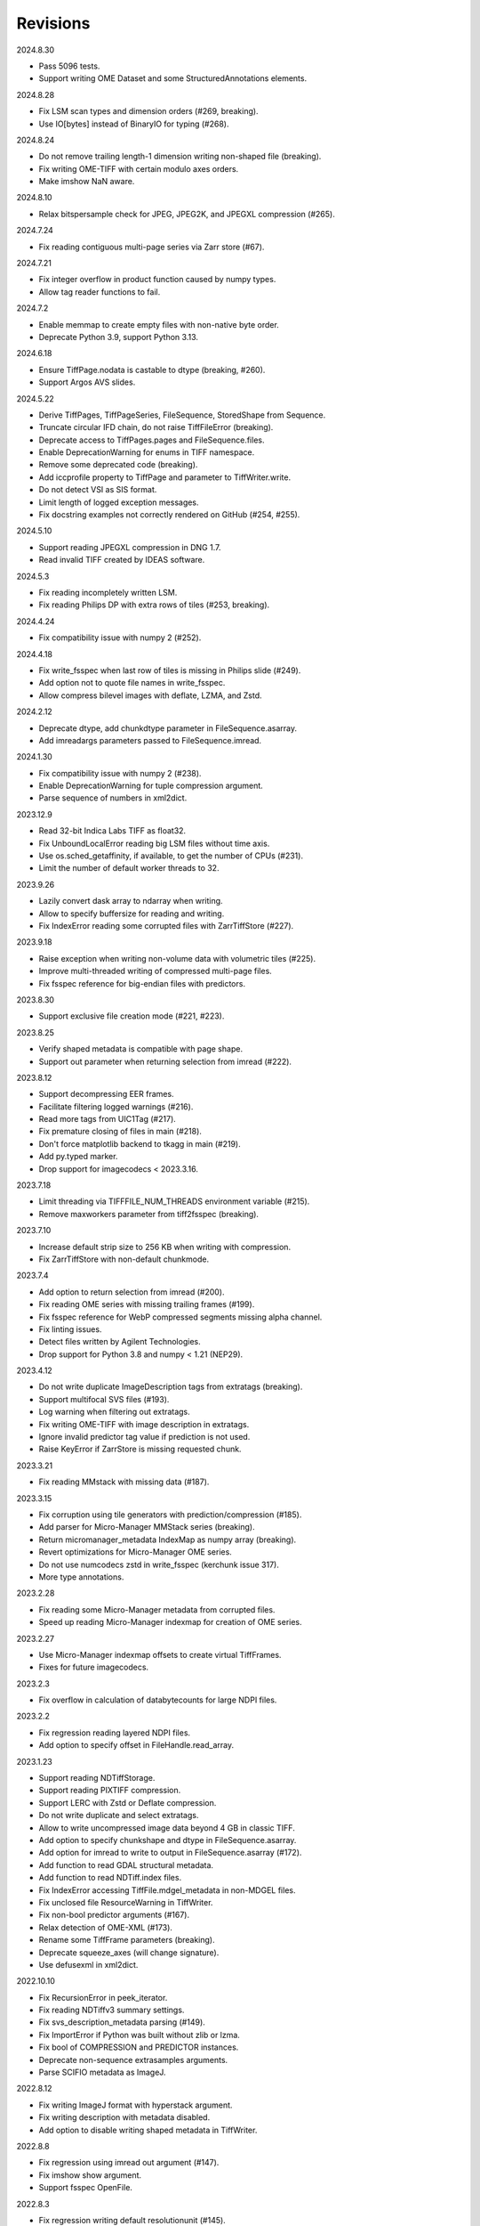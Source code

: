 Revisions
---------

2024.8.30

- Pass 5096 tests.
- Support writing OME Dataset and some StructuredAnnotations elements.

2024.8.28

- Fix LSM scan types and dimension orders (#269, breaking).
- Use IO[bytes] instead of BinaryIO for typing (#268).

2024.8.24

- Do not remove trailing length-1 dimension writing non-shaped file (breaking).
- Fix writing OME-TIFF with certain modulo axes orders.
- Make imshow NaN aware.

2024.8.10

- Relax bitspersample check for JPEG, JPEG2K, and JPEGXL compression (#265).

2024.7.24

- Fix reading contiguous multi-page series via Zarr store (#67).

2024.7.21

- Fix integer overflow in product function caused by numpy types.
- Allow tag reader functions to fail.

2024.7.2

- Enable memmap to create empty files with non-native byte order.
- Deprecate Python 3.9, support Python 3.13.

2024.6.18

- Ensure TiffPage.nodata is castable to dtype (breaking, #260).
- Support Argos AVS slides.

2024.5.22

- Derive TiffPages, TiffPageSeries, FileSequence, StoredShape from Sequence.
- Truncate circular IFD chain, do not raise TiffFileError (breaking).
- Deprecate access to TiffPages.pages and FileSequence.files.
- Enable DeprecationWarning for enums in TIFF namespace.
- Remove some deprecated code (breaking).
- Add iccprofile property to TiffPage and parameter to TiffWriter.write.
- Do not detect VSI as SIS format.
- Limit length of logged exception messages.
- Fix docstring examples not correctly rendered on GitHub (#254, #255).

2024.5.10

- Support reading JPEGXL compression in DNG 1.7.
- Read invalid TIFF created by IDEAS software.

2024.5.3

- Fix reading incompletely written LSM.
- Fix reading Philips DP with extra rows of tiles (#253, breaking).

2024.4.24

- Fix compatibility issue with numpy 2 (#252).

2024.4.18

- Fix write_fsspec when last row of tiles is missing in Philips slide (#249).
- Add option not to quote file names in write_fsspec.
- Allow compress bilevel images with deflate, LZMA, and Zstd.

2024.2.12

- Deprecate dtype, add chunkdtype parameter in FileSequence.asarray.
- Add imreadargs parameters passed to FileSequence.imread.

2024.1.30

- Fix compatibility issue with numpy 2 (#238).
- Enable DeprecationWarning for tuple compression argument.
- Parse sequence of numbers in xml2dict.

2023.12.9

- Read 32-bit Indica Labs TIFF as float32.
- Fix UnboundLocalError reading big LSM files without time axis.
- Use os.sched_getaffinity, if available, to get the number of CPUs (#231).
- Limit the number of default worker threads to 32.

2023.9.26

- Lazily convert dask array to ndarray when writing.
- Allow to specify buffersize for reading and writing.
- Fix IndexError reading some corrupted files with ZarrTiffStore (#227).

2023.9.18

- Raise exception when writing non-volume data with volumetric tiles (#225).
- Improve multi-threaded writing of compressed multi-page files.
- Fix fsspec reference for big-endian files with predictors.

2023.8.30

- Support exclusive file creation mode (#221, #223).

2023.8.25

- Verify shaped metadata is compatible with page shape.
- Support out parameter when returning selection from imread (#222).

2023.8.12

- Support decompressing EER frames.
- Facilitate filtering logged warnings (#216).
- Read more tags from UIC1Tag (#217).
- Fix premature closing of files in main (#218).
- Don't force matplotlib backend to tkagg in main (#219).
- Add py.typed marker.
- Drop support for imagecodecs < 2023.3.16.

2023.7.18

- Limit threading via TIFFFILE_NUM_THREADS environment variable (#215).
- Remove maxworkers parameter from tiff2fsspec (breaking).

2023.7.10

- Increase default strip size to 256 KB when writing with compression.
- Fix ZarrTiffStore with non-default chunkmode.

2023.7.4

- Add option to return selection from imread (#200).
- Fix reading OME series with missing trailing frames (#199).
- Fix fsspec reference for WebP compressed segments missing alpha channel.
- Fix linting issues.
- Detect files written by Agilent Technologies.
- Drop support for Python 3.8 and numpy < 1.21 (NEP29).

2023.4.12

- Do not write duplicate ImageDescription tags from extratags (breaking).
- Support multifocal SVS files (#193).
- Log warning when filtering out extratags.
- Fix writing OME-TIFF with image description in extratags.
- Ignore invalid predictor tag value if prediction is not used.
- Raise KeyError if ZarrStore is missing requested chunk.

2023.3.21

- Fix reading MMstack with missing data (#187).

2023.3.15

- Fix corruption using tile generators with prediction/compression (#185).
- Add parser for Micro-Manager MMStack series (breaking).
- Return micromanager_metadata IndexMap as numpy array (breaking).
- Revert optimizations for Micro-Manager OME series.
- Do not use numcodecs zstd in write_fsspec (kerchunk issue 317).
- More type annotations.

2023.2.28

- Fix reading some Micro-Manager metadata from corrupted files.
- Speed up reading Micro-Manager indexmap for creation of OME series.

2023.2.27

- Use Micro-Manager indexmap offsets to create virtual TiffFrames.
- Fixes for future imagecodecs.

2023.2.3

- Fix overflow in calculation of databytecounts for large NDPI files.

2023.2.2

- Fix regression reading layered NDPI files.
- Add option to specify offset in FileHandle.read_array.

2023.1.23

- Support reading NDTiffStorage.
- Support reading PIXTIFF compression.
- Support LERC with Zstd or Deflate compression.
- Do not write duplicate and select extratags.
- Allow to write uncompressed image data beyond 4 GB in classic TIFF.
- Add option to specify chunkshape and dtype in FileSequence.asarray.
- Add option for imread to write to output in FileSequence.asarray (#172).
- Add function to read GDAL structural metadata.
- Add function to read NDTiff.index files.
- Fix IndexError accessing TiffFile.mdgel_metadata in non-MDGEL files.
- Fix unclosed file ResourceWarning in TiffWriter.
- Fix non-bool predictor arguments (#167).
- Relax detection of OME-XML (#173).
- Rename some TiffFrame parameters (breaking).
- Deprecate squeeze_axes (will change signature).
- Use defusexml in xml2dict.

2022.10.10

- Fix RecursionError in peek_iterator.
- Fix reading NDTiffv3 summary settings.
- Fix svs_description_metadata parsing (#149).
- Fix ImportError if Python was built without zlib or lzma.
- Fix bool of COMPRESSION and PREDICTOR instances.
- Deprecate non-sequence extrasamples arguments.
- Parse SCIFIO metadata as ImageJ.

2022.8.12

- Fix writing ImageJ format with hyperstack argument.
- Fix writing description with metadata disabled.
- Add option to disable writing shaped metadata in TiffWriter.

2022.8.8

- Fix regression using imread out argument (#147).
- Fix imshow show argument.
- Support fsspec OpenFile.

2022.8.3

- Fix regression writing default resolutionunit (#145).
- Add strptime function parsing common datetime formats.

2022.7.31

- Fix reading corrupted WebP compressed segments missing alpha channel (#122).
- Fix regression reading compressed ImageJ files.

2022.7.28

- Rename FileSequence.labels attribute to dims (breaking).
- Rename tifffile_geodb module to geodb (breaking).
- Rename TiffFile._astuple method to astuple (breaking).
- Rename noplots command line argument to maxplots (breaking).
- Fix reading ImageJ hyperstacks with non-TZC order.
- Fix colorspace of JPEG segments encoded by Bio-Formats.
- Fix fei_metadata for HELIOS FIB-SEM (#141, needs test).
- Add xarray style properties to TiffPage (WIP).
- Add option to specify OME-XML for TiffFile.
- Add option to control multiscales in ZarrTiffStore.
- Support writing to uncompressed ZarrTiffStore.
- Support writing empty images with tiling.
- Support overwriting some tag values in NDPI (#137).
- Support Jetraw compression (experimental).
- Standardize resolution parameter and property.
- Deprecate third resolution argument on write (use resolutionunit).
- Deprecate tuple type compression argument on write (use compressionargs).
- Deprecate enums in TIFF namespace (use enums from module).
- Improve default number of threads to write compressed segments (#139).
- Parse metaseries time values as datetime objects (#143).
- Increase internal read and write buffers to 256 MB.
- Convert some warnings to debug messages.
- Declare all classes final.
- Add script to generate documentation via Sphinx.
- Convert docstrings to Google style with Sphinx directives.

2022.5.4

- Allow to write NewSubfileType=0 (#132).
- Support writing iterators of strip or tile bytes.
- Convert iterables (not iterators) to NumPy arrays when writing (breaking).
- Explicitly specify optional keyword parameters for imread and imwrite.
- Return number of written bytes from FileHandle write functions.

2022.4.28

- Add option to specify fsspec version 1 URL template name (#131).
- Ignore invalid dates in UIC tags (#129).
- Fix zlib_encode and lzma_encode to work with non-contiguous arrays (#128).
- Fix delta_encode to preserve byteorder of ndarrays.
- Move Imagecodecs fallback functions to private module and add tests.

2022.4.26

- Fix AttributeError in TiffFile.shaped_metadata (#127).
- Fix TiffTag.overwrite with pre-packed binary value.
- Write sparse TIFF if tile iterator contains None.
- Raise ValueError when writing photometric mode with too few samples.
- Improve test coverage.

2022.4.22

- Add type hints for Python 3.10 (WIP).
- Fix Mypy errors (breaking).
- Mark many parameters positional-only or keyword-only (breaking).
- Remove deprecated pages parameter from imread (breaking).
- Remove deprecated compress and ijmetadata write parameters (breaking).
- Remove deprecated fastij and movie parameters from TiffFile (breaking).
- Remove deprecated multifile parameters from TiffFile (breaking).
- Remove deprecated tif parameter from TiffTag.overwrite (breaking).
- Remove deprecated file parameter from FileSequence.asarray (breaking).
- Remove option to pass imread class to FileSequence (breaking).
- Remove optional parameters from __str__ functions (breaking).
- Rename TiffPageSeries.offset to dataoffset (breaking)
- Change TiffPage.pages to None if no SubIFDs are present (breaking).
- Change TiffPage.index to int (breaking).
- Change TiffPage.is_contiguous, is_imagej, and is_shaped to bool (breaking).
- Add TiffPage imagej_description and shaped_description properties.
- Add TiffFormat abstract base class.
- Deprecate lazyattr and use functools.cached_property instead (breaking).
- Julian_datetime raises ValueError for dates before year 1 (breaking).
- Regressed import time due to typing.

2022.4.8

- Add _ARRAY_DIMENSIONS attributes to ZarrTiffStore.
- Allow C instead of S axis when writing OME-TIFF.
- Fix writing OME-TIFF with separate samples.
- Fix reading unsqueezed pyramidal OME-TIFF series.

2022.3.25

- Fix another ValueError using ZarrStore with zarr >= 2.11.0 (tiffslide #25).
- Add parser for Hamamatsu streak metadata.
- Improve hexdump.

2022.3.16

- Use multi-threading to compress strips and tiles.
- Raise TiffFileError when reading corrupted strips and tiles (#122).
- Fix ScanImage single channel count (#121).
- Add parser for AstroTIFF FITS metadata.

2022.2.9

- Fix ValueError using multiscale ZarrStore with zarr >= 2.11.0.
- Raise KeyError if ZarrStore does not contain key.
- Limit number of warnings for missing files in multifile series.
- Allow to save colormap to 32-bit ImageJ files (#115).

2022.2.2

- Fix TypeError when second ImageDescription tag contains non-ASCII (#112).
- Fix parsing IJMetadata with many IJMetadataByteCounts (#111).
- Detect MicroManager NDTiffv2 header (not tested).
- Remove cache from ZarrFileSequenceStore (use zarr.LRUStoreCache).
- Raise limit on maximum number of pages.
- Use J2K format when encoding JPEG2000 segments.
- Formally deprecate imsave and TiffWriter.save.
- Drop support for Python 3.7 and NumPy < 1.19 (NEP29).

2021.11.2

- Lazy-load non-essential tag values (breaking).
- Warn when reading from closed file.
- Support ImageJ prop metadata type (#103).
- Support writing indexed ImageJ format.
- Fix multi-threaded access of multi-page Zarr stores with chunkmode 2.
- Raise error if truncate is used with compression, packints, or tile.
- Read STK metadata without UIC2tag.
- Improve log and warning messages (WIP).
- Improve string representation of large tag values.

2021.10.12

- Revert renaming of file parameter in FileSequence.asarray (breaking).
- Deprecate file parameter in FileSequence.asarray.

2021.10.10

- Disallow letters as indices in FileSequence; use categories (breaking).
- Do not warn of missing files in FileSequence; use files_missing property.
- Support predictors in ZarrTiffStore.write_fsspec.
- Add option to specify Zarr group name in write_fsspec.
- Add option to specify categories for FileSequence patterns (#76).
- Add option to specify chunk shape and dtype for ZarrFileSequenceStore.
- Add option to tile ZarrFileSequenceStore and FileSequence.asarray.
- Add option to pass additional zattrs to Zarr stores.
- Detect Roche BIF files.

2021.8.30

- Fix horizontal differencing with non-native byte order.
- Fix multi-threaded access of memory-mappable, multi-page Zarr stores (#67).

2021.8.8

- Fix tag offset and valueoffset for NDPI > 4 GB (#96).

2021.7.30

- Deprecate first parameter to TiffTag.overwrite (no longer required).
- TiffTag init API change (breaking).
- Detect Ventana BIF series and warn that tiles are not stitched.
- Enable reading PreviewImage from RAW formats (#93, #94).
- Work around numpy.ndarray.tofile is very slow for non-contiguous arrays.
- Fix issues with PackBits compression (requires imagecodecs 2021.7.30).

2021.7.2

- Decode complex integer images found in SAR GeoTIFF.
- Support reading NDPI with JPEG-XR compression.
- Deprecate TiffWriter RGB auto-detection, except for RGB24/48 and RGBA32/64.

2021.6.14

- Set stacklevel for deprecation warnings (#89).
- Fix svs_description_metadata for SVS with double header (#88, breaking).
- Fix reading JPEG compressed CMYK images.
- Support ALT_JPEG and JPEG_2000_LOSSY compression found in Bio-Formats.
- Log warning if TiffWriter auto-detects RGB mode (specify photometric).

2021.6.6

- Fix TIFF.COMPESSOR typo (#85).
- Round resolution numbers that do not fit in 64-bit rationals (#81).
- Add support for JPEG XL compression.
- Add Numcodecs compatible TIFF codec.
- Rename ZarrFileStore to ZarrFileSequenceStore (breaking).
- Add method to export fsspec ReferenceFileSystem from ZarrFileStore.
- Fix fsspec ReferenceFileSystem v1 for multifile series.
- Fix creating OME-TIFF with micron character in OME-XML.

2021.4.8

- Fix reading OJPEG with wrong photometric or samplesperpixel tags (#75).
- Fix fsspec ReferenceFileSystem v1 and JPEG compression.
- Use TiffTagRegistry for NDPI_TAGS, EXIF_TAGS, GPS_TAGS, IOP_TAGS constants.
- Make TIFF.GEO_KEYS an Enum (breaking).

2021.3.31

- Use JPEG restart markers as tile offsets in NDPI.
- Support version 1 and more codecs in fsspec ReferenceFileSystem (untested).

2021.3.17

- Fix regression reading multi-file OME-TIFF with missing files (#72).
- Fix fsspec ReferenceFileSystem with non-native byte order (#56).

2021.3.16

- TIFF is no longer a defended trademark.
- Add method to export fsspec ReferenceFileSystem from ZarrTiffStore (#56).

2021.3.5

- Preliminary support for EER format (#68).
- Do not warn about unknown compression (#68).

2021.3.4

- Fix reading multi-file, multi-series OME-TIFF (#67).
- Detect ScanImage 2021 files (#46).
- Shape new version ScanImage series according to metadata (breaking).
- Remove Description key from TiffFile.scanimage_metadata dict (breaking).
- Also return ScanImage version from read_scanimage_metadata (breaking).
- Fix docstrings.

2021.2.26

- Squeeze axes of LSM series by default (breaking).
- Add option to preserve single dimensions when reading from series (WIP).
- Do not allow appending to OME-TIFF files.
- Fix reading STK files without name attribute in metadata.
- Make TIFF constants multi-thread safe and pickleable (#64).
- Add detection of NDTiffStorage MajorVersion to read_micromanager_metadata.
- Support ScanImage v4 files in read_scanimage_metadata.

2021.2.1

- Fix multi-threaded access of ZarrTiffStores using same TiffFile instance.
- Use fallback zlib and lzma codecs with imagecodecs lite builds.
- Open Olympus and Panasonic RAW files for parsing, albeit not supported.
- Support X2 and X4 differencing found in DNG.
- Support reading JPEG_LOSSY compression found in DNG.

2021.1.14

- Try ImageJ series if OME series fails (#54)
- Add option to use pages as chunks in ZarrFileStore (experimental).
- Fix reading from file objects with no readinto function.

2021.1.11

- Fix test errors on PyPy.
- Fix decoding bitorder with imagecodecs >= 2021.1.11.

2021.1.8

- Decode float24 using imagecodecs >= 2021.1.8.
- Consolidate reading of segments if possible.

2020.12.8

- Fix corrupted ImageDescription in multi shaped series if buffer too small.
- Fix libtiff warning that ImageDescription contains null byte in value.
- Fix reading invalid files using JPEG compression with palette colorspace.

2020.12.4

- Fix reading some JPEG compressed CFA images.
- Make index of SubIFDs a tuple.
- Pass through FileSequence.imread arguments in imread.
- Do not apply regex flags to FileSequence axes patterns (breaking).

2020.11.26

- Add option to pass axes metadata to ImageJ writer.
- Pad incomplete tiles passed to TiffWriter.write (#38).
- Split TiffTag constructor (breaking).
- Change TiffTag.dtype to TIFF.DATATYPES (breaking).
- Add TiffTag.overwrite method.
- Add script to change ImageDescription in files.
- Add TiffWriter.overwrite_description method (WIP).

2020.11.18

- Support writing SEPARATED color space (#37).
- Use imagecodecs.deflate codec if available.
- Fix SCN and NDPI series with Z dimensions.
- Add TiffReader alias for TiffFile.
- TiffPage.is_volumetric returns True if ImageDepth > 1.
- Zarr store getitem returns NumPy arrays instead of bytes.

2020.10.1

- Formally deprecate unused TiffFile parameters (scikit-image #4996).

2020.9.30

- Allow to pass additional arguments to compression codecs.
- Deprecate TiffWriter.save method (use TiffWriter.write).
- Deprecate TiffWriter.save compress parameter (use compression).
- Remove multifile parameter from TiffFile (breaking).
- Pass all is_flag arguments from imread to TiffFile.
- Do not byte-swap JPEG2000, WEBP, PNG, JPEGXR segments in TiffPage.decode.

2020.9.29

- Fix reading files produced by ScanImage > 2015 (#29).

2020.9.28

- Derive ZarrStore from MutableMapping.
- Support zero shape ZarrTiffStore.
- Fix ZarrFileStore with non-TIFF files.
- Fix ZarrFileStore with missing files.
- Cache one chunk in ZarrFileStore.
- Keep track of already opened files in FileCache.
- Change parse_filenames function to return zero-based indices.
- Remove reopen parameter from asarray (breaking).
- Rename FileSequence.fromfile to imread (breaking).

2020.9.22

- Add experimental Zarr storage interface (WIP).
- Remove unused first dimension from TiffPage.shaped (breaking).
- Move reading of STK planes to series interface (breaking).
- Always use virtual frames for ScanImage files.
- Use DimensionOrder to determine axes order in OmeXml.
- Enable writing striped volumetric images.
- Keep complete dataoffsets and databytecounts for TiffFrames.
- Return full size tiles from Tiffpage.segments.
- Rename TiffPage.is_sgi property to is_volumetric (breaking).
- Rename TiffPageSeries.is_pyramid to is_pyramidal (breaking).
- Fix TypeError when passing jpegtables to non-JPEG decode method (#25).

2020.9.3

- Do not write contiguous series by default (breaking).
- Allow to write to SubIFDs (WIP).
- Fix writing F-contiguous NumPy arrays (#24).

2020.8.25

- Do not convert EPICS timeStamp to datetime object.
- Read incompletely written Micro-Manager image file stack header (#23).
- Remove tag 51123 values from TiffFile.micromanager_metadata (breaking).

2020.8.13

- Use tifffile metadata over OME and ImageJ for TiffFile.series (breaking).
- Fix writing iterable of pages with compression (#20).
- Expand error checking of TiffWriter data, dtype, shape, and tile arguments.

2020.7.24

- Parse nested OmeXml metadata argument (WIP).
- Do not lazy load TiffFrame JPEGTables.
- Fix conditionally skipping some tests.

2020.7.22

- Do not auto-enable OME-TIFF if description is passed to TiffWriter.save.
- Raise error writing empty bilevel or tiled images.
- Allow to write tiled bilevel images.
- Allow to write multi-page TIFF from iterable of single page images (WIP).
- Add function to validate OME-XML.
- Correct Philips slide width and length.

2020.7.17

- Initial support for writing OME-TIFF (WIP).
- Return samples as separate dimension in OME series (breaking).
- Fix modulo dimensions for multiple OME series.
- Fix some test errors on big endian systems (#18).
- Fix BytesWarning.
- Allow to pass TIFF.PREDICTOR values to TiffWriter.save.

2020.7.4

- Deprecate support for Python 3.6 (NEP 29).
- Move pyramidal subresolution series to TiffPageSeries.levels (breaking).
- Add parser for SVS, SCN, NDPI, and QPI pyramidal series.
- Read single-file OME-TIFF pyramids.
- Read NDPI files > 4 GB (#15).
- Include SubIFDs in generic series.
- Preliminary support for writing packed integer arrays (#11, WIP).
- Read more LSM info subrecords.
- Fix missing ReferenceBlackWhite tag for YCbCr photometrics.
- Fix reading lossless JPEG compressed DNG files.

2020.6.3

- Support os.PathLike file names (#9).

2020.5.30

- Re-add pure Python PackBits decoder.

2020.5.25

- Make imagecodecs an optional dependency again.
- Disable multi-threaded decoding of small LZW compressed segments.
- Fix caching of TiffPage.decode method.
- Fix xml.etree.cElementTree ImportError on Python 3.9.
- Fix tostring DeprecationWarning.

2020.5.11

- Fix reading ImageJ grayscale mode RGB images (#6).
- Remove napari reader plugin.

2020.5.7

- Add napari reader plugin (tentative).
- Fix writing single tiles larger than image data (#3).
- Always store ExtraSamples values in tuple (breaking).

2020.5.5

- Allow to write tiled TIFF from iterable of tiles (WIP).
- Add method to iterate over decoded segments of TiffPage (WIP).
- Pass chunks of segments to ThreadPoolExecutor.map to reduce memory usage.
- Fix reading invalid files with too many strips.
- Fix writing over-aligned image data.
- Detect OME-XML without declaration (#2).
- Support LERC compression (WIP).
- Delay load imagecodecs functions.
- Remove maxsize parameter from asarray (breaking).
- Deprecate ijmetadata parameter from TiffWriter.save (use metadata).

2020.2.16

- Add method to decode individual strips or tiles.
- Read strips and tiles in order of their offsets.
- Enable multi-threading when decompressing multiple strips.
- Replace TiffPage.tags dictionary with TiffTags (breaking).
- Replace TIFF.TAGS dictionary with TiffTagRegistry.
- Remove TIFF.TAG_NAMES (breaking).
- Improve handling of TiffSequence parameters in imread.
- Match last uncommon parts of file paths to FileSequence pattern (breaking).
- Allow letters in FileSequence pattern for indexing well plate rows.
- Allow to reorder axes in FileSequence.
- Allow to write > 4 GB arrays to plain TIFF when using compression.
- Allow to write zero size NumPy arrays to nonconformant TIFF (tentative).
- Fix xml2dict.
- Require imagecodecs >= 2020.1.31.
- Remove support for imagecodecs-lite (breaking).
- Remove verify parameter to asarray method (breaking).
- Remove deprecated lzw_decode functions (breaking).
- Remove support for Python 2.7 and 3.5 (breaking).

2019.7.26

- Fix infinite loop reading more than two tags of same code in IFD.
- Delay import of logging module.

2019.7.20

- Fix OME-XML detection for files created by Imaris.
- Remove or replace assert statements.

2019.7.2

- Do not write SampleFormat tag for unsigned data types.
- Write ByteCount tag values as SHORT or LONG if possible.
- Allow to specify axes in FileSequence pattern via group names.
- Add option to concurrently read FileSequence using threads.
- Derive TiffSequence from FileSequence.
- Use str(datetime.timedelta) to format Timer duration.
- Use perf_counter for Timer if possible.

2019.6.18

- Fix reading planar RGB ImageJ files created by Bio-Formats.
- Fix reading single-file, multi-image OME-TIFF without UUID.
- Presume LSM stores uncompressed images contiguously per page.
- Reformat some complex expressions.

2019.5.30

- Ignore invalid frames in OME-TIFF.
- Set default subsampling to (2, 2) for RGB JPEG compression.
- Fix reading and writing planar RGB JPEG compression.
- Replace buffered_read with FileHandle.read_segments.
- Include page or frame numbers in exceptions and warnings.
- Add Timer class.

2019.5.22

- Add optional chroma subsampling for JPEG compression.
- Enable writing PNG, JPEG, JPEGXR, and JPEG2K compression (WIP).
- Fix writing tiled images with WebP compression.
- Improve handling GeoTIFF sparse files.

2019.3.18

- Fix regression decoding JPEG with RGB photometrics.
- Fix reading OME-TIFF files with corrupted but unused pages.
- Allow to load TiffFrame without specifying keyframe.
- Calculate virtual TiffFrames for non-BigTIFF ScanImage files > 2GB.
- Rename property is_chroma_subsampled to is_subsampled (breaking).
- Make more attributes and methods private (WIP).

2019.3.8

- Fix MemoryError when RowsPerStrip > ImageLength.
- Fix SyntaxWarning on Python 3.8.
- Fail to decode JPEG to planar RGB (tentative).
- Separate public from private test files (WIP).
- Allow testing without data files or imagecodecs.

2019.2.22

- Use imagecodecs-lite as fallback for imagecodecs.
- Simplify reading NumPy arrays from file.
- Use TiffFrames when reading arrays from page sequences.
- Support slices and iterators in TiffPageSeries sequence interface.
- Auto-detect uniform series.
- Use page hash to determine generic series.
- Turn off TiffPages cache (tentative).
- Pass through more parameters in imread.
- Discontinue movie parameter in imread and TiffFile (breaking).
- Discontinue bigsize parameter in imwrite (breaking).
- Raise TiffFileError in case of issues with TIFF structure.
- Return TiffFile.ome_metadata as XML (breaking).
- Ignore OME series when last dimensions are not stored in TIFF pages.

2019.2.10

- Assemble IFDs in memory to speed-up writing on some slow media.
- Handle discontinued arguments fastij, multifile_close, and pages.

2019.1.30

- Use black background in imshow.
- Do not write datetime tag by default (breaking).
- Fix OME-TIFF with SamplesPerPixel > 1.
- Allow 64-bit IFD offsets for NDPI (files > 4GB still not supported).

2019.1.4

- Fix decoding deflate without imagecodecs.

2019.1.1

- Update copyright year.
- Require imagecodecs >= 2018.12.16.
- Do not use JPEG tables from keyframe.
- Enable decoding large JPEG in NDPI.
- Decode some old-style JPEG.
- Reorder OME channel axis to match PlanarConfiguration storage.
- Return tiled images as contiguous arrays.
- Add decode_lzw proxy function for compatibility with old czifile module.
- Use dedicated logger.

2018.11.28

- Make SubIFDs accessible as TiffPage.pages.
- Make parsing of TiffSequence axes pattern optional (breaking).
- Limit parsing of TiffSequence axes pattern to file names, not path names.
- Do not interpolate in imshow if image dimensions <= 512, else use bilinear.
- Use logging.warning instead of warnings.warn in many cases.
- Fix NumPy FutureWarning for out == 'memmap'.
- Adjust ZSTD and WebP compression to libtiff-4.0.10 (WIP).
- Decode old-style LZW with imagecodecs >= 2018.11.8.
- Remove TiffFile.qptiff_metadata (QPI metadata are per page).
- Do not use keyword arguments before variable positional arguments.
- Make either all or none return statements in function return expression.
- Use pytest parametrize to generate tests.
- Replace test classes with functions.

2018.11.6

- Rename imsave function to imwrite.
- Re-add Python implementations of packints, delta, and bitorder codecs.
- Fix TiffFrame.compression AttributeError.

2018.10.18

- Rename tiffile package to tifffile.

2018.10.10

- Read ZIF, the Zoomable Image Format (WIP).
- Decode YCbCr JPEG as RGB (tentative).
- Improve restoration of incomplete tiles.
- Allow to write grayscale with extrasamples without specifying planarconfig.
- Enable decoding of PNG and JXR via imagecodecs.
- Deprecate 32-bit platforms (too many memory errors during tests).

2018.9.27

- Read Olympus SIS (WIP).
- Allow to write non-BigTIFF files up to ~4 GB (fix).
- Fix parsing date and time fields in SEM metadata.
- Detect some circular IFD references.
- Enable WebP codecs via imagecodecs.
- Add option to read TiffSequence from ZIP containers.
- Remove TiffFile.isnative.
- Move TIFF struct format constants out of TiffFile namespace.

2018.8.31

- Fix wrong TiffTag.valueoffset.
- Towards reading Hamamatsu NDPI (WIP).
- Enable PackBits compression of byte and bool arrays.
- Fix parsing NULL terminated CZ_SEM strings.

2018.8.24

- Move tifffile.py and related modules into tiffile package.
- Move usage examples to module docstring.
- Enable multi-threading for compressed tiles and pages by default.
- Add option to concurrently decode image tiles using threads.
- Do not skip empty tiles (fix).
- Read JPEG and J2K compressed strips and tiles.
- Allow floating-point predictor on write.
- Add option to specify subfiletype on write.
- Depend on imagecodecs package instead of _tifffile, lzma, etc modules.
- Remove reverse_bitorder, unpack_ints, and decode functions.
- Use pytest instead of unittest.

2018.6.20

- Save RGBA with unassociated extrasample by default (breaking).
- Add option to specify ExtraSamples values.

2018.6.17 (included with 0.15.1)

- Towards reading JPEG and other compressions via imagecodecs package (WIP).
- Read SampleFormat VOID as UINT.
- Add function to validate TIFF using `jhove -m TIFF-hul`.
- Save bool arrays as bilevel TIFF.
- Accept pathlib.Path as filenames.
- Move software argument from TiffWriter __init__ to save.
- Raise DOS limit to 16 TB.
- Lazy load LZMA and ZSTD compressors and decompressors.
- Add option to save IJMetadata tags.
- Return correct number of pages for truncated series (fix).
- Move EXIF tags to TIFF.TAG as per TIFF/EP standard.

2018.2.18

- Always save RowsPerStrip and Resolution tags as required by TIFF standard.
- Do not use badly typed ImageDescription.
- Coerce bad ASCII string tags to bytes.
- Tuning of __str__ functions.
- Fix reading undefined tag values.
- Read and write ZSTD compressed data.
- Use hexdump to print bytes.
- Determine TIFF byte order from data dtype in imsave.
- Add option to specify RowsPerStrip for compressed strips.
- Allow memory-map of arrays with non-native byte order.
- Attempt to handle ScanImage <= 5.1 files.
- Restore TiffPageSeries.pages sequence interface.
- Use numpy.frombuffer instead of fromstring to read from binary data.
- Parse GeoTIFF metadata.
- Add option to apply horizontal differencing before compression.
- Towards reading PerkinElmer QPI (QPTIFF, no test files).
- Do not index out of bounds data in tifffile.c unpackbits and decodelzw.

2017.9.29

- Many backward incompatible changes improving speed and resource usage:
- Add detail argument to __str__ function. Remove info functions.
- Fix potential issue correcting offsets of large LSM files with positions.
- Remove TiffFile sequence interface; use TiffFile.pages instead.
- Do not make tag values available as TiffPage attributes.
- Use str (not bytes) type for tag and metadata strings (WIP).
- Use documented standard tag and value names (WIP).
- Use enums for some documented TIFF tag values.
- Remove memmap and tmpfile options; use out='memmap' instead.
- Add option to specify output in asarray functions.
- Add option to concurrently decode pages using threads.
- Add TiffPage.asrgb function (WIP).
- Do not apply colormap in asarray.
- Remove colormapped, rgbonly, and scale_mdgel options from asarray.
- Consolidate metadata in TiffFile _metadata functions.
- Remove non-tag metadata properties from TiffPage.
- Add function to convert LSM to tiled BIN files.
- Align image data in file.
- Make TiffPage.dtype a numpy.dtype.
- Add ndim and size properties to TiffPage and TiffPageSeries.
- Allow imsave to write non-BigTIFF files up to ~4 GB.
- Only read one page for shaped series if possible.
- Add memmap function to create memory-mapped array stored in TIFF file.
- Add option to save empty arrays to TIFF files.
- Add option to save truncated TIFF files.
- Allow single tile images to be saved contiguously.
- Add optional movie mode for files with uniform pages.
- Lazy load pages.
- Use lightweight TiffFrame for IFDs sharing properties with key TiffPage.
- Move module constants to TIFF namespace (speed up module import).
- Remove fastij option from TiffFile.
- Remove pages parameter from TiffFile.
- Remove TIFFfile alias.
- Deprecate Python 2.
- Require enum34 and futures packages on Python 2.7.
- Remove Record class and return all metadata as dict instead.
- Add functions to parse STK, MetaSeries, ScanImage, SVS, Pilatus metadata.
- Read tags from EXIF and GPS IFDs.
- Use pformat for tag and metadata values.
- Fix reading some UIC tags.
- Do not modify input array in imshow (fix).
- Fix Python implementation of unpack_ints.

2017.5.23

- Write correct number of SampleFormat values (fix).
- Use Adobe deflate code to write ZIP compressed files.
- Add option to pass tag values as packed binary data for writing.
- Defer tag validation to attribute access.
- Use property instead of lazyattr decorator for simple expressions.

2017.3.17

- Write IFDs and tag values on word boundaries.
- Read ScanImage metadata.
- Remove is_rgb and is_indexed attributes from TiffFile.
- Create files used by doctests.

2017.1.12 (included with scikit-image 0.14.x)

- Read Zeiss SEM metadata.
- Read OME-TIFF with invalid references to external files.
- Rewrite C LZW decoder (5x faster).
- Read corrupted LSM files missing EOI code in LZW stream.

2017.1.1

- Add option to append images to existing TIFF files.
- Read files without pages.
- Read S-FEG and Helios NanoLab tags created by FEI software.
- Allow saving Color Filter Array (CFA) images.
- Add info functions returning more information about TiffFile and TiffPage.
- Add option to read specific pages only.
- Remove maxpages argument (breaking).
- Remove test_tifffile function.

2016.10.28

- Improve detection of ImageJ hyperstacks.
- Read TVIPS metadata created by EM-MENU (by Marco Oster).
- Add option to disable using OME-XML metadata.
- Allow non-integer range attributes in modulo tags (by Stuart Berg).

2016.6.21

- Do not always memmap contiguous data in page series.

2016.5.13

- Add option to specify resolution unit.
- Write grayscale images with extra samples when planarconfig is specified.
- Do not write RGB color images with 2 samples.
- Reorder TiffWriter.save keyword arguments (breaking).

2016.4.18

- TiffWriter, imread, and imsave accept open binary file streams.

2016.04.13

- Fix reversed fill order in 2 and 4 bps images.
- Implement reverse_bitorder in C.

2016.03.18

- Fix saving additional ImageJ metadata.

2016.2.22

- Write 8 bytes double tag values using offset if necessary (bug fix).
- Add option to disable writing second image description tag.
- Detect tags with incorrect counts.
- Disable color mapping for LSM.

2015.11.13

- Read LSM 6 mosaics.
- Add option to specify directory of memory-mapped files.
- Add command line options to specify vmin and vmax values for colormapping.

2015.10.06

- New helper function to apply colormaps.
- Renamed is_palette attributes to is_indexed (breaking).
- Color-mapped samples are now contiguous (breaking).
- Do not color-map ImageJ hyperstacks (breaking).
- Towards reading Leica SCN.

2015.9.25

- Read images with reversed bit order (FillOrder is LSB2MSB).

2015.9.21

- Read RGB OME-TIFF.
- Warn about malformed OME-XML.

2015.9.16

- Detect some corrupted ImageJ metadata.
- Better axes labels for shaped files.
- Do not create TiffTag for default values.
- Chroma subsampling is not supported.
- Memory-map data in TiffPageSeries if possible (optional).

2015.8.17

- Write ImageJ hyperstacks (optional).
- Read and write LZMA compressed data.
- Specify datetime when saving (optional).
- Save tiled and color-mapped images (optional).
- Ignore void bytecounts and offsets if possible.
- Ignore bogus image_depth tag created by ISS Vista software.
- Decode floating-point horizontal differencing (not tiled).
- Save image data contiguously if possible.
- Only read first IFD from ImageJ files if possible.
- Read ImageJ raw format (files larger than 4 GB).
- TiffPageSeries class for pages with compatible shape and data type.
- Try to read incomplete tiles.
- Open file dialog if no filename is passed on command line.
- Ignore errors when decoding OME-XML.
- Rename decoder functions (breaking).

2014.8.24

- TiffWriter class for incremental writing images.
- Simplify examples.

2014.8.19

- Add memmap function to FileHandle.
- Add function to determine if image data in TiffPage is memory-mappable.
- Do not close files if multifile_close parameter is False.

2014.8.10

- Return all extrasamples by default (breaking).
- Read data from series of pages into memory-mapped array (optional).
- Squeeze OME dimensions (breaking).
- Workaround missing EOI code in strips.
- Support image and tile depth tags (SGI extension).
- Better handling of STK/UIC tags (breaking).
- Disable color mapping for STK.
- Julian to datetime converter.
- TIFF ASCII type may be NULL separated.
- Unwrap strip offsets for LSM files greater than 4 GB.
- Correct strip byte counts in compressed LSM files.
- Skip missing files in OME series.
- Read embedded TIFF files.

2014.2.05

- Save rational numbers as type 5 (bug fix).

2013.12.20

- Keep other files in OME multi-file series closed.
- FileHandle class to abstract binary file handle.
- Disable color mapping for bad OME-TIFF produced by bio-formats.
- Read bad OME-XML produced by ImageJ when cropping.

2013.11.3

- Allow zlib compress data in imsave function (optional).
- Memory-map contiguous image data (optional).

2013.10.28

- Read MicroManager metadata and little-endian ImageJ tag.
- Save extra tags in imsave function.
- Save tags in ascending order by code (bug fix).

2012.10.18

- Accept file like objects (read from OIB files).

2012.8.21

- Rename TIFFfile to TiffFile and TIFFpage to TiffPage.
- TiffSequence class for reading sequence of TIFF files.
- Read UltraQuant tags.
- Allow float numbers as resolution in imsave function.

2012.8.3

- Read MD GEL tags and NIH Image header.

2012.7.25

- Read ImageJ tags.
- …
